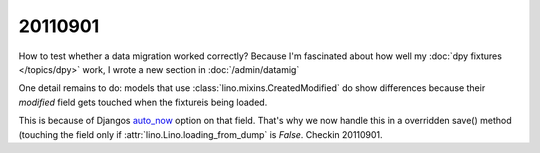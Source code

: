 20110901
========

How to test whether a data migration worked correctly?
Because I'm fascinated about how well 
my :doc:`dpy fixtures </topics/dpy>` work,
I wrote a new section in :doc:`/admin/datamig` 

One detail remains to do: 
models that use :class:`lino.mixins.CreatedModified` 
do show differences because their `modified` field gets 
touched when the fixtureis being loaded. 

This is because of Djangos `auto_now 
<https://docs.djangoproject.com/en/dev/ref/models/fields/#django.db.models.DateField.auto_now>`_
option on that field.
That's why we now handle this in a overridden save() method (touching the field only if 
:attr:`lino.Lino.loading_from_dump` is `False`.
Checkin 20110901.


